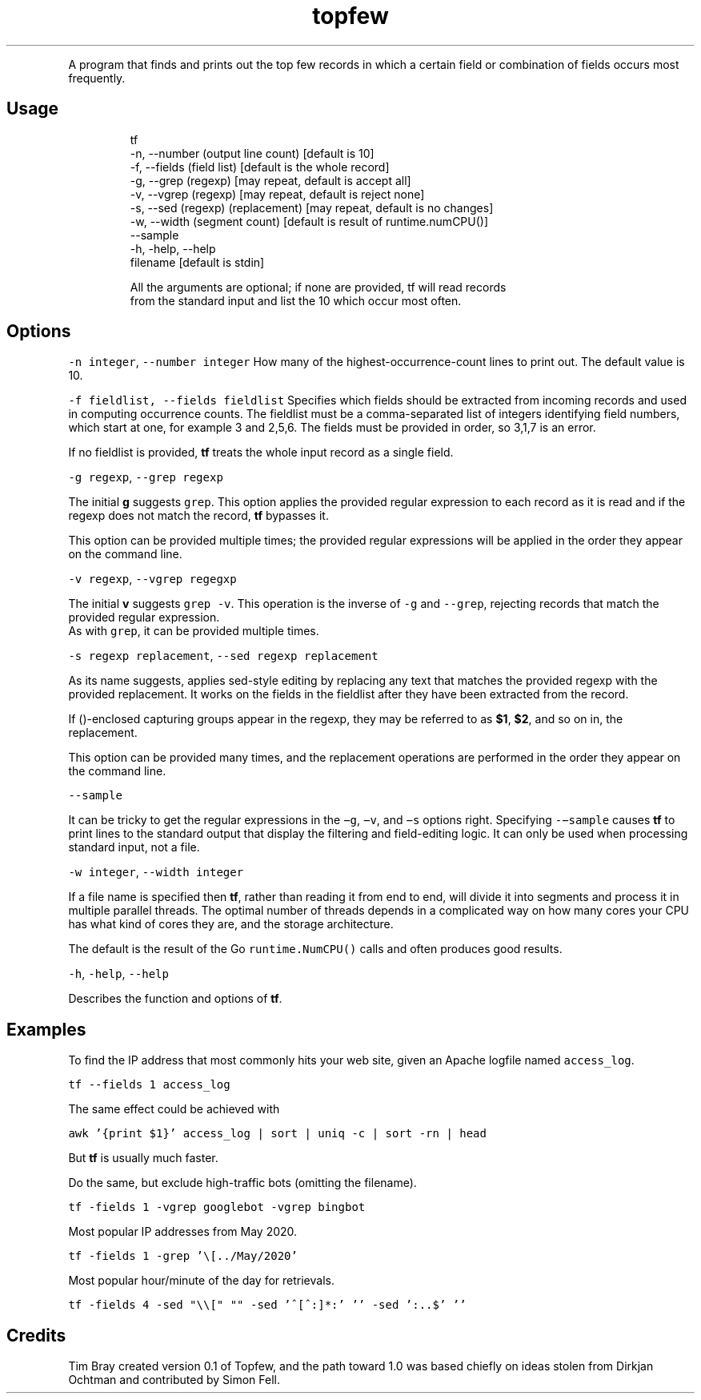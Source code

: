 .TH topfew
.PP
A program that finds and prints out the top few records in which a certain field or combination of fields occurs most frequently.
.SH Usage
.PP
.RS
.nf
tf 
    \-n, \-\-number (output line count) [default is 10]
    \-f, \-\-fields (field list) [default is the whole record]
    \-g, \-\-grep (regexp) [may repeat, default is accept all]
    \-v, \-\-vgrep (regexp) [may repeat, default is reject none]
    \-s, \-\-sed (regexp) (replacement) [may repeat, default is no changes]
    \-w, \-\-width (segment count) [default is result of runtime.numCPU()]
    \-\-sample
    \-h, \-help, \-\-help
    filename [default is stdin]

All the arguments are optional; if none are provided, tf will read records 
from the standard input and list the 10 which occur most often.
.fi
.RE
.SH Options
.PP
\fB\fC\-n integer\fR, \fB\fC\-\-number integer\fR How many of the highest‐occurrence‐count lines to print out. 
The default value is 10.
.PP
\fB\fC\-f fieldlist, \-\-fields fieldlist\fR Specifies which fields should be extracted from incoming records and used in computing occurrence counts.
The fieldlist must be a comma‐separated  list  of  integers  identifying  field numbers, which start at one, for example 3 and 2,5,6.
The fields must be provided in order, so 3,1,7 is an error.
.PP
If no fieldlist is provided, \fBtf\fP treats the whole input record as a single field.
.PP
\fB\fC\-g regexp\fR, \fB\fC\-\-grep regexp\fR
.PP
The  initial \fBg\fP suggests \fB\fCgrep\fR\&.
This option applies the provided regular expression to each record as it is read and if the regexp does not match the record, \fBtf\fP bypasses it.
.PP
This option can be provided multiple times; the provided regular expressions will be applied in the order they appear on the command line.
.PP
\fB\fC\-v regexp\fR, \fB\fC\-\-vgrep regegxp\fR
.PP
The initial \fBv\fP suggests \fB\fCgrep ‐v\fR\&. This operation is the  inverse  of \fB\fC\-g\fR and \fB\fC\-‐grep\fR, rejecting records that match the  provided regular  expression.
.br
As  with \fB\fCgrep\fR, it can be provided multiple times.
.PP
\fB\fC\-s regexp replacement\fR, \fB\fC\-\-sed regexp replacement\fR
.PP
As its name suggests, applies sed‐style editing by replacing any text that matches the provided regexp with the provided replacement.
It  works on the fields in the fieldlist after they have been extracted from the record.
.PP
If ()‐enclosed capturing groups appear in the regexp,  they  may be referred to as \fB$1\fP, \fB$2\fP, and so on in, the replacement.
.PP
This  option can be provided many times, and the replacement operations are performed in the order they appear on  the  command line.
.PP
\fB\fC\-\-sample\fR
.PP
It can be tricky to get the regular expressions in the \fB\fC−g\fR, \fB\fC−v\fR, and \fB\fC−s\fR options  right.
Specifying \fB\fC\-−sample\fR  causes  \fBtf\fP  to  print lines to the standard output that display the filtering and field‐editing logic.
It can  only  be used when processing standard input, not a file.
.PP
\fB\fC\-w integer\fR, \fB\fC\-\-width integer\fR
.PP
If a file name is specified then \fBtf\fP, rather than reading it from end to end, will divide it into segments and process it in multiple parallel threads.
The optimal number of threads depends in a complicated way on how many cores your CPU has what kind of cores they are, and the storage architecture.
.PP
The default is the result of the Go \fB\fCruntime.NumCPU()\fR calls and often produces good results.
.PP
\fB\fC\-h\fR, \fB\fC\-help\fR, \fB\fC\-\-help\fR
.PP
Describes the function and options of \fBtf\fP\&.
.SH Examples
.PP
To find the IP address that most commonly hits your web site, given an Apache logfile named \fB\fCaccess_log\fR\&.
.PP
\fB\fCtf \-\-fields 1 access_log\fR
.PP
The same effect could be achieved with
.PP
\fB\fCawk '{print $1}' access_log | sort | uniq \-c | sort \-rn | head\fR
.PP
But \fBtf\fP is usually much faster.
.PP
Do the same, but exclude high\-traffic bots (omitting the filename).
.PP
\fB\fCtf \-fields 1 \-vgrep googlebot \-vgrep bingbot\fR 
.PP
Most popular IP addresses from May 2020.
.PP
\fB\fCtf \-fields 1 \-grep '\\[../May/2020'\fR
.PP
Most popular hour/minute of the day for retrievals.
.PP
\fB\fCtf \-fields 4 \-sed "\\\\[" ""  \-sed '^[^:]*:' ''  \-sed ':..$' ''\fR
.SH Credits
.PP
Tim Bray created version 0.1 of Topfew, and the path toward 1.0 was based chiefly on ideas stolen from Dirkjan Ochtman and contributed by Simon Fell.
